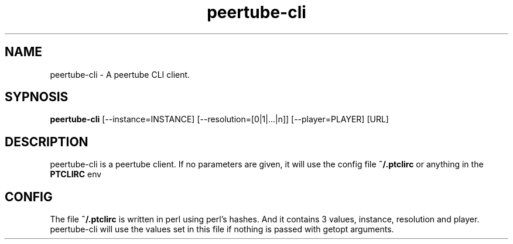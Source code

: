 .TH peertube-cli 1 2021-11-07 KILL-9

.SH NAME
peertube-cli \- A peertube CLI client.
.SH SYPNOSIS
.B peertube-cli
[\-\-instance=INSTANCE] [\-\-resolution=[0|1|...|n]] [\-\-player=PLAYER] [URL] 
.SH DESCRIPTION
peertube-cli is a peertube client. If no parameters are given, it will
use the config file
.B
~/.ptclirc
or anything in the
.B
PTCLIRC
env
.SH CONFIG
The file
.B
~/.ptclirc
is written in perl using perl's hashes. And it contains 3
values, instance, resolution and player. peertube-cli will use the
values set in this file if nothing is passed with getopt arguments.
